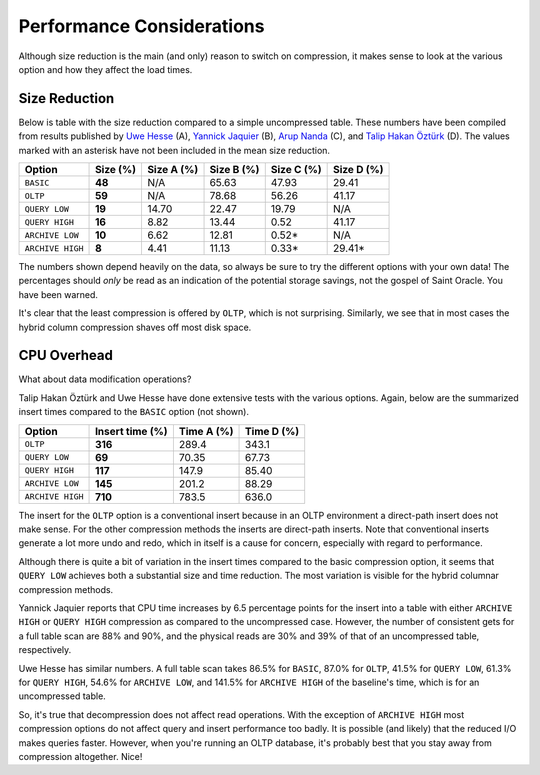 .. _model-compression-performance:

Performance Considerations
==========================
Although size reduction is the main (and only) reason to switch on compression, it makes sense to look at the various option and how they affect the load times.


Size Reduction
--------------
Below is table with the size reduction compared to a simple uncompressed table. 
These numbers have been compiled from results published by `Uwe Hesse`_ (A), `Yannick Jaquier`_ (B), `Arup Nanda`_ (C), and `Talip Hakan Öztürk`_ (D). 
The values marked with an asterisk have not been included in the mean size reduction.

+------------------+--------------+------------+------------+------------+------------+
| Option           | **Size (%)** | Size A (%) | Size B (%) | Size C (%) | Size D (%) | 
+==================+==============+============+============+============+============+
| ``BASIC``        | **48**       | N/A        | 65.63      | 47.93      | 29.41      |
+------------------+--------------+------------+------------+------------+------------+
| ``OLTP``         | **59**       | N/A        | 78.68      | 56.26      | 41.17      |
+------------------+--------------+------------+------------+------------+------------+
| ``QUERY LOW``    | **19**       | 14.70      | 22.47      | 19.79      | N/A        |
+------------------+--------------+------------+------------+------------+------------+
| ``QUERY HIGH``   | **16**       | 8.82       | 13.44      | 0.52       | 41.17      |
+------------------+--------------+------------+------------+------------+------------+
| ``ARCHIVE LOW``  | **10**       | 6.62       | 12.81      | 0.52*      | N/A        |
+------------------+--------------+------------+------------+------------+------------+
| ``ARCHIVE HIGH`` | **8**        | 4.41       | 11.13      | 0.33*      | 29.41*     |
+------------------+--------------+------------+------------+------------+------------+

The numbers shown depend heavily on the data, so always be sure to try the different options with your own data! 
The percentages should *only* be read as an indication of the potential storage savings, not the gospel of Saint Oracle. 
You have been warned.

It's clear that the least compression is offered by ``OLTP``, which is not surprising. 
Similarly, we see that in most cases the hybrid column compression shaves off most disk space.

CPU Overhead
------------
What about data modification operations?

Talip Hakan Öztürk and Uwe Hesse have done extensive tests with the various options. 
Again, below are the summarized insert times compared to the ``BASIC`` option (not shown).

+------------------+---------------------+------------+------------+
| Option           | **Insert time (%)** | Time A (%) | Time D (%) |
+==================+=====================+============+============+
| ``OLTP``         | **316**             | 289.4      | 343.1      |
+------------------+---------------------+------------+------------+
| ``QUERY LOW``    | **69**              | 70.35      | 67.73      |
+------------------+---------------------+------------+------------+
| ``QUERY HIGH``   | **117**             | 147.9      | 85.40      |
+------------------+---------------------+------------+------------+
| ``ARCHIVE LOW``  | **145**             | 201.2      | 88.29      |
+------------------+---------------------+------------+------------+
| ``ARCHIVE HIGH`` | **710**             | 783.5      | 636.0      |
+------------------+---------------------+------------+------------+

The insert for the ``OLTP`` option is a conventional insert because in an OLTP environment a direct-path insert does not make sense. 
For the other compression methods the inserts are direct-path inserts. 
Note that conventional inserts generate a lot more undo and redo, which in itself is a cause for concern, especially with regard to performance.

Although there is quite a bit of variation in the insert times compared to the basic compression option, it seems that ``QUERY LOW`` achieves both a substantial size and time reduction. 
The most variation is visible for the hybrid columnar compression methods.

Yannick Jaquier reports that CPU time increases by 6.5 percentage points for the insert into a table with either ``ARCHIVE HIGH`` or ``QUERY HIGH`` compression as compared to the uncompressed case. 
However, the number of consistent gets for a full table scan are 88% and 90%, and the physical reads are 30% and 39% of that of an uncompressed table, respectively. 

Uwe Hesse has similar numbers. 
A full table scan takes 86.5% for ``BASIC``, 87.0% for ``OLTP``, 41.5% for ``QUERY LOW``, 61.3% for ``QUERY HIGH``, 54.6% for ``ARCHIVE LOW``, and 141.5% for ``ARCHIVE HIGH`` of the baseline's time, which is for an uncompressed table.

So, it's true that decompression does not affect read operations.
With the exception of ``ARCHIVE HIGH``  most compression options do not affect query and insert performance too badly.
It is possible (and likely) that the reduced I/O makes queries faster. 
However, when you're running an OLTP database, it's probably best that you stay away from compression altogether.
Nice!

.. _`Uwe Hesse`: http://uhesse.com/2011/01/21/exadata-part-iii-compression/
.. _`Yannick Jaquier`: http://blog.yannickjaquier.com/oracle/data-compression-with-oracle-11gr2.html
.. _`Arup Nanda`: http://www.oracle.com/au/products/database/11g-compression-198295.html
.. _`Talip Hakan Öztürk`: http://taliphakanozturken.wordpress.com/tag/compress-for-archive-high